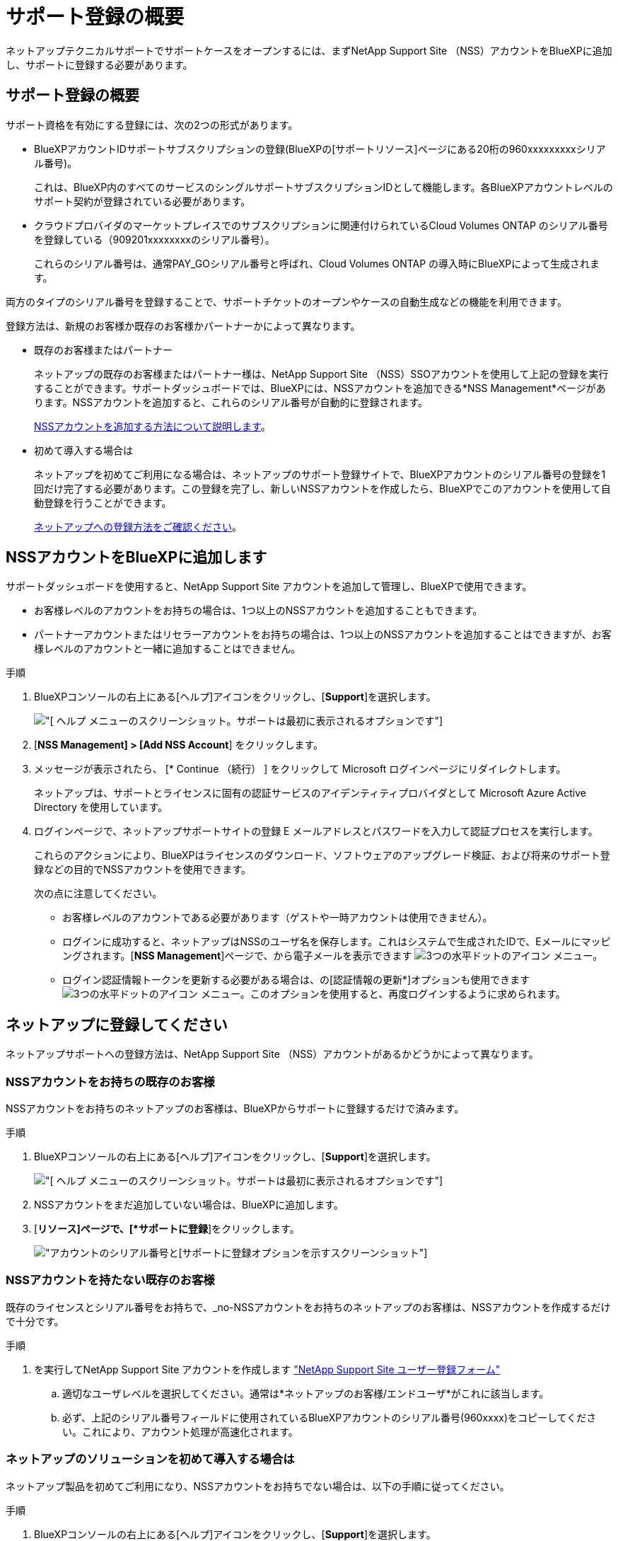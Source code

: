= サポート登録の概要
:allow-uri-read: 


ネットアップテクニカルサポートでサポートケースをオープンするには、まずNetApp Support Site （NSS）アカウントをBlueXPに追加し、サポートに登録する必要があります。



== サポート登録の概要

サポート資格を有効にする登録には、次の2つの形式があります。

* BlueXPアカウントIDサポートサブスクリプションの登録(BlueXPの[サポートリソース]ページにある20桁の960xxxxxxxxxシリアル番号)。
+
これは、BlueXP内のすべてのサービスのシングルサポートサブスクリプションIDとして機能します。各BlueXPアカウントレベルのサポート契約が登録されている必要があります。

* クラウドプロバイダのマーケットプレイスでのサブスクリプションに関連付けられているCloud Volumes ONTAP のシリアル番号を登録している（909201xxxxxxxxのシリアル番号）。
+
これらのシリアル番号は、通常PAY_GOシリアル番号と呼ばれ、Cloud Volumes ONTAP の導入時にBlueXPによって生成されます。



両方のタイプのシリアル番号を登録することで、サポートチケットのオープンやケースの自動生成などの機能を利用できます。

登録方法は、新規のお客様か既存のお客様かパートナーかによって異なります。

* 既存のお客様またはパートナー
+
ネットアップの既存のお客様またはパートナー様は、NetApp Support Site （NSS）SSOアカウントを使用して上記の登録を実行することができます。サポートダッシュボードでは、BlueXPには、NSSアカウントを追加できる*NSS Management*ページがあります。NSSアカウントを追加すると、これらのシリアル番号が自動的に登録されます。

+
<<NSSアカウントをBlueXPに追加します,NSSアカウントを追加する方法について説明します>>。

* 初めて導入する場合は
+
ネットアップを初めてご利用になる場合は、ネットアップのサポート登録サイトで、BlueXPアカウントのシリアル番号の登録を1回だけ完了する必要があります。この登録を完了し、新しいNSSアカウントを作成したら、BlueXPでこのアカウントを使用して自動登録を行うことができます。

+
<<ネットアップに登録してください,ネットアップへの登録方法をご確認ください>>。





== NSSアカウントをBlueXPに追加します

サポートダッシュボードを使用すると、NetApp Support Site アカウントを追加して管理し、BlueXPで使用できます。

* お客様レベルのアカウントをお持ちの場合は、1つ以上のNSSアカウントを追加することもできます。
* パートナーアカウントまたはリセラーアカウントをお持ちの場合は、1つ以上のNSSアカウントを追加することはできますが、お客様レベルのアカウントと一緒に追加することはできません。


.手順
. BlueXPコンソールの右上にある[ヘルプ]アイコンをクリックし、[*Support*]を選択します。
+
image:https://raw.githubusercontent.com/NetAppDocs/cloud-manager-family/main/media/screenshot-help-support.png["[ ヘルプ ] メニューのスクリーンショット。サポートは最初に表示されるオプションです"]

. [*NSS Management] > [Add NSS Account*] をクリックします。
. メッセージが表示されたら、 [* Continue （続行） ] をクリックして Microsoft ログインページにリダイレクトします。
+
ネットアップは、サポートとライセンスに固有の認証サービスのアイデンティティプロバイダとして Microsoft Azure Active Directory を使用しています。

. ログインページで、ネットアップサポートサイトの登録 E メールアドレスとパスワードを入力して認証プロセスを実行します。
+
これらのアクションにより、BlueXPはライセンスのダウンロード、ソフトウェアのアップグレード検証、および将来のサポート登録などの目的でNSSアカウントを使用できます。

+
次の点に注意してください。

+
** お客様レベルのアカウントである必要があります（ゲストや一時アカウントは使用できません）。
** ログインに成功すると、ネットアップはNSSのユーザ名を保存します。これはシステムで生成されたIDで、Eメールにマッピングされます。[*NSS Management*]ページで、から電子メールを表示できます image:https://raw.githubusercontent.com/NetAppDocs/cloud-manager-family/main/media/icon-nss-menu.png["3つの水平ドットのアイコン"] メニュー。
** ログイン認証情報トークンを更新する必要がある場合は、の[認証情報の更新*]オプションも使用できます image:https://raw.githubusercontent.com/NetAppDocs/cloud-manager-family/main/media/icon-nss-menu.png["3つの水平ドットのアイコン"] メニュー。このオプションを使用すると、再度ログインするように求められます。






== ネットアップに登録してください

ネットアップサポートへの登録方法は、NetApp Support Site （NSS）アカウントがあるかどうかによって異なります。



=== NSSアカウントをお持ちの既存のお客様

NSSアカウントをお持ちのネットアップのお客様は、BlueXPからサポートに登録するだけで済みます。

.手順
. BlueXPコンソールの右上にある[ヘルプ]アイコンをクリックし、[*Support*]を選択します。
+
image:https://raw.githubusercontent.com/NetAppDocs/cloud-manager-family/main/media/screenshot-help-support.png["[ ヘルプ ] メニューのスクリーンショット。サポートは最初に表示されるオプションです"]

. NSSアカウントをまだ追加していない場合は、BlueXPに追加します。
. [*リソース]ページで、[*サポートに登録*]をクリックします。
+
image:https://raw.githubusercontent.com/NetAppDocs/cloud-manager-family/main/media/screenshot-register-support.png["アカウントのシリアル番号と[サポートに登録]オプションを示すスクリーンショット"]





=== NSSアカウントを持たない既存のお客様

既存のライセンスとシリアル番号をお持ちで、_no-NSSアカウントをお持ちのネットアップのお客様は、NSSアカウントを作成するだけで十分です。

.手順
. を実行してNetApp Support Site アカウントを作成します https://mysupport.netapp.com/site/user/registration["NetApp Support Site ユーザー登録フォーム"^]
+
.. 適切なユーザレベルを選択してください。通常は*ネットアップのお客様/エンドユーザ*がこれに該当します。
.. 必ず、上記のシリアル番号フィールドに使用されているBlueXPアカウントのシリアル番号(960xxxx)をコピーしてください。これにより、アカウント処理が高速化されます。






=== ネットアップのソリューションを初めて導入する場合は

ネットアップ製品を初めてご利用になり、NSSアカウントをお持ちでない場合は、以下の手順に従ってください。

.手順
. BlueXPコンソールの右上にある[ヘルプ]アイコンをクリックし、[*Support*]を選択します。
+
image:https://raw.githubusercontent.com/NetAppDocs/cloud-manager-family/main/media/screenshot-help-support.png["[ ヘルプ ] メニューのスクリーンショット。サポートは最初に表示されるオプションです"]

. サポート登録ページでアカウントIDのシリアル番号を確認します。
+
image:https://raw.githubusercontent.com/NetAppDocs/cloud-manager-family/main/media/screenshot-serial-number.png["[ ヘルプ ] メニューのスクリーンショット。サポートは最初に表示されるオプションです"]

. に移動します https://register.netapp.com["ネットアップサポート登録サイト"^] 「*ネットアップ登録のお客様ではありません*」を選択します。
. 必須フィールドに入力します（赤いアスタリスクのフィールド）。
. [*製品ライン*（Product Line *）]フィールドで、[* Cloud Manager *]を選択し、該当する課金プロバイダーを選択します。
. 上記の手順2からアカウントのシリアル番号をコピーし、セキュリティチェックを完了して、ネットアップのグローバルデータプライバシーポリシーを確認します。
+
この安全なトランザクションを完了するために、メールボックスに電子メールがすぐに送信されます。確認メールが数分で届かない場合は、必ずスパムフォルダを確認してください。

. Eメールからアクションを確認します。
+
確認ではネットアップにリクエストが送信され、NetApp Support Site アカウントを作成することを推奨します。

. を実行してNetApp Support Site アカウントを作成します https://mysupport.netapp.com/site/user/registration["NetApp Support Site ユーザー登録フォーム"^]
+
.. 適切なユーザレベルを選択してください。通常は*ネットアップのお客様/エンドユーザ*がこれに該当します。
.. シリアル番号フィールドには、上記のアカウントのシリアル番号（960xxxx）を必ずコピーしてください。これにより、アカウント処理が高速化されます。




.完了後
このプロセスについては、ネットアップからご連絡ください。これは、新規ユーザ向けの1回限りのオンボーディング演習です。

NetApp Support Site アカウントを作成したら、BlueXPに移動して、このNSSアカウントを追加して今後の登録を行うことができます。
